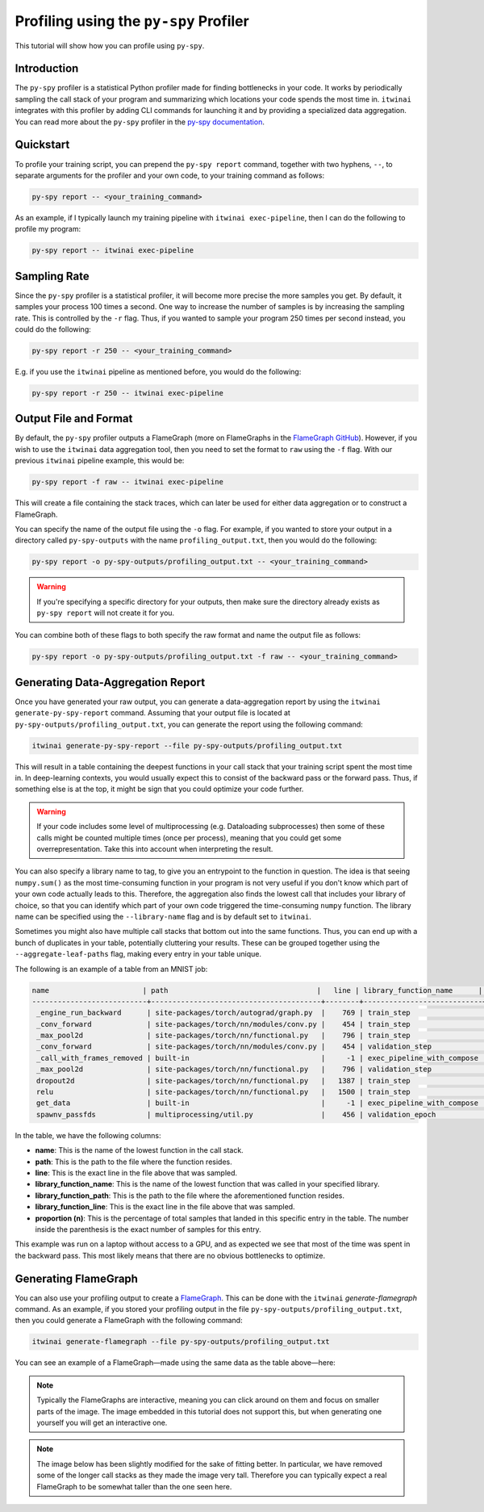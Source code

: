Profiling using the ``py-spy`` Profiler
=======================================

This tutorial will show how you can profile using ``py-spy``.

Introduction
------------

The ``py-spy`` profiler is a statistical Python profiler made for finding bottlenecks in your
code. It works by periodically sampling the call stack of your program and summarizing which
locations your code spends the most time in. ``itwinai`` integrates with this profiler by
adding CLI commands for launching it and by providing a specialized data aggregation. You
can read more about the ``py-spy`` profiler in the 
`py-spy documentation <https://github.com/benfred/py-spy/>`_. 

Quickstart
----------

To profile your training script, you can prepend the ``py-spy report`` command, together with
two hyphens, ``--``, to separate arguments for the profiler and your own code, to your training
command as follows:

.. code-block:: bash

    py-spy report -- <your_training_command>

As an example, if I typically launch my training pipeline with ``itwinai exec-pipeline``, then
I can do the following to profile my program:

.. code-block:: bash

    py-spy report -- itwinai exec-pipeline


Sampling Rate
-------------

Since the ``py-spy`` profiler is a statistical profiler, it will become more precise the more
samples you get. By default, it samples your process 100 times a second. One way to increase
the number of samples is by increasing the sampling rate. This is controlled by the ``-r`` 
flag. Thus, if you wanted to sample your program 250 times per second instead, you could do
the following:

.. code-block:: bash

    py-spy report -r 250 -- <your_training_command>


E.g. if you use the ``itwinai`` pipeline as mentioned before, you would do the following:

.. code-block:: bash

    py-spy report -r 250 -- itwinai exec-pipeline

Output File and Format
----------------------

By default, the ``py-spy`` profiler outputs a FlameGraph (more on FlameGraphs in the
`FlameGraph GitHub <https://github.com/brendangregg/FlameGraph/>`_). However, if you wish to 
use the ``itwinai`` data aggregation tool, then you need to set the format to ``raw`` using
the ``-f`` flag. With our previous ``itwinai`` pipeline example, this would be:

.. code-block:: bash

    py-spy report -f raw -- itwinai exec-pipeline

This will create a file containing the stack traces, which can later be used for either
data aggregation or to construct a FlameGraph. 

You can specify the name of the output file using the ``-o`` flag. For example, if you wanted
to store your output in a directory called ``py-spy-outputs`` with the name 
``profiling_output.txt``, then you would do the following:

.. code-block:: bash

   py-spy report -o py-spy-outputs/profiling_output.txt -- <your_training_command>

.. warning::

   If you're specifying a specific directory for your outputs, then make sure the directory
   already exists as ``py-spy report`` will not create it for you.

You can combine both of these flags to both specify the raw format and name the output file
as follows:

.. code-block:: bash

   py-spy report -o py-spy-outputs/profiling_output.txt -f raw -- <your_training_command>



Generating Data-Aggregation Report
----------------------------------

Once you have generated your raw output, you can generate a data-aggregation report by using
the ``itwinai generate-py-spy-report`` command. Assuming that your output file is located
at ``py-spy-outputs/profiling_output.txt``, you can generate the report using the following 
command:

.. code-block:: bash

   itwinai generate-py-spy-report --file py-spy-outputs/profiling_output.txt

This will result in a table containing the deepest functions in your call stack that your
training script spent the most time in. In deep-learning contexts, you would usually
expect this to consist of the backward pass or the forward pass. Thus, if something else is at
the top, it might be sign that you could optimize your code further. 

.. warning::

   If your code includes some level of multiprocessing (e.g. Dataloading subprocesses) then
   some of these calls might be counted multiple times (once per process), meaning that you
   could get some overrepresentation. Take this into account when interpreting the result.

You can also specify a library name to tag, to give you an entrypoint to the function in
question. The idea is that seeing ``numpy.sum()`` as the most time-consuming function in your
program is not very useful if you don't know which part of your own code actually leads to 
this. Therefore, the aggregation also finds the lowest call that includes your library of 
choice, so that you can identify which part of your own code triggered the time-consuming
``numpy`` function. The library name can be specified using the ``--library-name`` flag
and is by default set to ``itwinai``. 

Sometimes you might also have multiple call stacks that bottom out into the same functions.
Thus, you can end up with a bunch of duplicates in your table, potentially cluttering your
results. These can be grouped together using the ``--aggregate-leaf-paths`` flag, making
every entry in your table unique. 

The following is an example of a table from an MNIST job:

.. code-block::

  name                      | path                                   |   line | library_function_name      | library_function_path    |   library_function_line | proportion (n)
  ---------------------------+----------------------------------------+--------+----------------------------+--------------------------+-------------------------+------------------
   _engine_run_backward      | site-packages/torch/autograd/graph.py  |    769 | train_step                 | itwinai/torch/trainer.py |                    1288 | 53.05% (7468)
   _conv_forward             | site-packages/torch/nn/modules/conv.py |    454 | train_step                 | itwinai/torch/trainer.py |                    1285 | 22.48% (3164)
   _max_pool2d               | site-packages/torch/nn/functional.py   |    796 | train_step                 | itwinai/torch/trainer.py |                    1285 | 5.11% (719)
   _conv_forward             | site-packages/torch/nn/modules/conv.py |    454 | validation_step            | itwinai/torch/trainer.py |                    1377 | 3.83% (539)
   _call_with_frames_removed | built-in                               |     -1 | exec_pipeline_with_compose | itwinai/cli.py           |                     658 | 1.02% (143)
   _max_pool2d               | site-packages/torch/nn/functional.py   |    796 | validation_step            | itwinai/torch/trainer.py |                    1377 | 0.84% (118)
   dropout2d                 | site-packages/torch/nn/functional.py   |   1387 | train_step                 | itwinai/torch/trainer.py |                    1285 | 0.65% (91)
   relu                      | site-packages/torch/nn/functional.py   |   1500 | train_step                 | itwinai/torch/trainer.py |                    1285 | 0.54% (76)
   get_data                  | built-in                               |     -1 | exec_pipeline_with_compose | itwinai/cli.py           |                     658 | 0.52% (73)
   spawnv_passfds            | multiprocessing/util.py                |    456 | validation_epoch           | itwinai/torch/trainer.py |                    1320 | 0.46% (65)

In the table, we have the following columns:

* **name**: This is the name of the lowest function in the call stack.
* **path**: This is the path to the file where the function resides.
* **line**: This is the exact line in the file above that was sampled.
* **library_function_name**: This is the name of the lowest function that was called in your
  specified library.
* **library_function_path**: This is the path to the file where the aforementioned function
  resides.
* **library_function_line**: This is the exact line in the file above that was sampled. 
* **proportion (n)**: This is the percentage of total samples that landed in this specific
  entry in the table. The number inside the parenthesis is the exact number of samples for
  this entry.

This example was run on a laptop without access to a GPU, and as expected we see that most
of the time was spent in the backward pass. This most likely means that there are no
obvious bottlenecks to optimize. 

Generating FlameGraph
---------------------

You can also use your profiling output to create a 
`FlameGraph <https://github.com/brendangregg/FlameGraph/>`_. This can be done with the
``itwinai`` `generate-flamegraph` command. As an example, if you stored your profiling output
in the file ``py-spy-outputs/profiling_output.txt``, then you could generate a FlameGraph
with the following command:

.. code-block:: bash

   itwinai generate-flamegraph --file py-spy-outputs/profiling_output.txt

You can see an example of a FlameGraph—made using the same data as the table above—here:

.. note::

   Typically the FlameGraphs are interactive, meaning you can click around on them and focus
   on smaller parts of the image. The image embedded in this tutorial does not support this,
   but when generating one yourself you will get an interactive one.

.. note::

   The image below has been slightly modified for the sake of fitting better. In particular,
   we have removed some of the longer call stacks as they made the image very tall. Therefore
   you can typically expect a real FlameGraph to be somewhat taller than the one seen here.

.. image:: images/flamegraph.svg
   :alt: Example image of FlameGraph from MNIST use case
   :align: center


